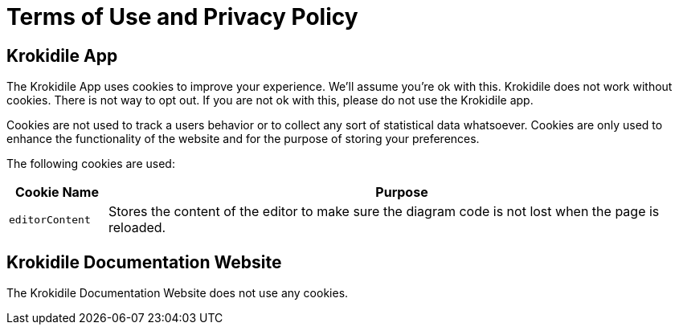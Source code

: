 = Terms of Use and Privacy Policy

== Krokidile App
The Krokidile App uses cookies to improve your experience. We'll assume you're ok with this. Krokidile does not work without cookies. There is not way to opt out. If you are not ok with this, please do not use the Krokidile app.

Cookies are not used to track a users behavior or to collect any sort of statistical data whatsoever. Cookies are only used to enhance the functionality of the website and for the purpose of storing your preferences.

The following cookies are used:

[cols="1,6", options="header"]
|===
|Cookie Name |Purpose
|`editorContent` |Stores the content of the editor to make sure the diagram code is not lost when the page is reloaded.
|===

== Krokidile Documentation Website
The Krokidile Documentation Website does not use any cookies.

